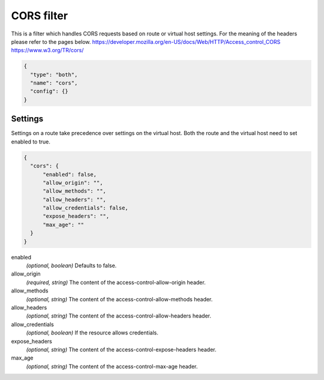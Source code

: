 .. _config_http_filters_cors:

CORS filter
====================

This is a filter which handles CORS requests based on route or virtual host settings.
For the meaning of the headers please refer to the pages below.
https://developer.mozilla.org/en-US/docs/Web/HTTP/Access_control_CORS
https://www.w3.org/TR/cors/


.. code-block:: json

  {
    "type": "both",
    "name": "cors",
    "config": {}
  }


Settings
--------

Settings on a route take precedence over settings on the virtual host.
Both the route and the virtual host need to set enabled to true.

.. code-block:: json

  {
    "cors": {
        "enabled": false,
        "allow_origin": "",
        "allow_methods": "",
        "allow_headers": "",
        "allow_credentials": false,
        "expose_headers": "",
        "max_age": ""
    }
  }

enabled
  *(optional, boolean)* Defaults to false.

allow_origin
  *(required, string)* The content of the access-control-allow-origin header.

allow_methods
  *(optional, string)* The content of the access-control-allow-methods header.

allow_headers
  *(optional, string)* The content of the access-control-allow-headers header.

allow_credentials
  *(optional, boolean)* If the resource allows credentials.

expose_headers
  *(optional, string)* The content of the access-control-expose-headers header.

max_age
  *(optional, string)* The content of the access-control-max-age header.
